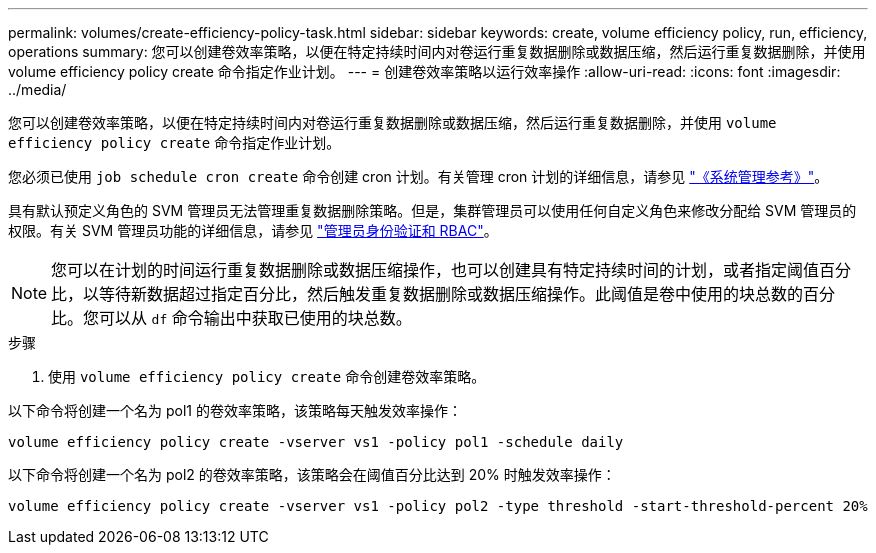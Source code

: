 ---
permalink: volumes/create-efficiency-policy-task.html 
sidebar: sidebar 
keywords: create, volume efficiency policy, run, efficiency, operations 
summary: 您可以创建卷效率策略，以便在特定持续时间内对卷运行重复数据删除或数据压缩，然后运行重复数据删除，并使用 volume efficiency policy create 命令指定作业计划。 
---
= 创建卷效率策略以运行效率操作
:allow-uri-read: 
:icons: font
:imagesdir: ../media/


[role="lead"]
您可以创建卷效率策略，以便在特定持续时间内对卷运行重复数据删除或数据压缩，然后运行重复数据删除，并使用 `volume efficiency policy create` 命令指定作业计划。

您必须已使用 `job schedule cron create` 命令创建 cron 计划。有关管理 cron 计划的详细信息，请参见 link:../system-admin/index.html["《系统管理参考》"]。

具有默认预定义角色的 SVM 管理员无法管理重复数据删除策略。但是，集群管理员可以使用任何自定义角色来修改分配给 SVM 管理员的权限。有关 SVM 管理员功能的详细信息，请参见 link:../authentication/index.html["管理员身份验证和 RBAC"]。

[NOTE]
====
您可以在计划的时间运行重复数据删除或数据压缩操作，也可以创建具有特定持续时间的计划，或者指定阈值百分比，以等待新数据超过指定百分比，然后触发重复数据删除或数据压缩操作。此阈值是卷中使用的块总数的百分比。您可以从 `df` 命令输出中获取已使用的块总数。

====
.步骤
. 使用 `volume efficiency policy create` 命令创建卷效率策略。


以下命令将创建一个名为 pol1 的卷效率策略，该策略每天触发效率操作：

`volume efficiency policy create -vserver vs1 -policy pol1 -schedule daily`

以下命令将创建一个名为 pol2 的卷效率策略，该策略会在阈值百分比达到 20% 时触发效率操作：

`volume efficiency policy create -vserver vs1 -policy pol2 -type threshold -start-threshold-percent 20%`
